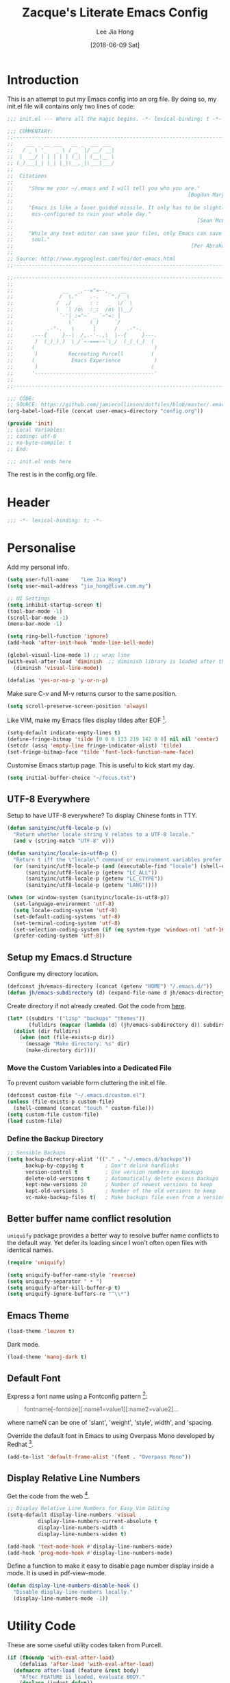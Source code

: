 #+TITLE:  Zacque's Literate Emacs Config
#+AUTHOR: Lee Jia Hong
#+EMAIL:  jia_hong@live.com.my
#+DATE:   [2018-06-09 Sat]
#+TAGS:   literate emacs config dotfile

* Introduction

This is an attempt to put my Emacs config into an org file. By doing so, my init.el file will contains only two lines of code:

#+BEGIN_SRC emacs-lisp :tangle ~/.emacs.d/init.el :results none
;;; init.el --- Where all the magic begins. -*- lexical-binding: t -*-

;;; COMMENTARY:
;;----------------------------------------------------------------------------
;;    ___ _ __ ___   __ _  ___ ___
;;   / _ \ '_ ` _ \ / _` |/ __/ __|
;;  |  __/ | | | | | (_| | (__\__ \
;; (_)___|_| |_| |_|\__,_|\___|___/
;;
;;  Citations
;;
;;     "Show me your ~/.emacs and I will tell you who you are."
;;                                                         [Bogdan Maryniuk]
;;
;;     "Emacs is like a laser guided missile. It only has to be slightly
;;      mis-configured to ruin your whole day."
;;                                                            [Sean McGrath]
;;
;;     "While any text editor can save your files, only Emacs can save your
;;      soul."
;;                                                          [Per Abrahamsen]
;;
;; Source: http://www.mygooglest.com/fni/dot-emacs.html
;;----------------------------------------------------------------------------

;;----------------------------------------------------------------------------
;;
;;                __   _,--="=--,_   __
;;               /  \."    .-.    "./  \
;;              /  ,/  _   : :   _  \/` \
;;              \  `| /o\  :_:  /o\ |\__/
;;               `-'| :="~` _ `~"=: |
;;                  \`     (_)     `/
;;           .-"-.   \      |      /   .-"-.
;;      .---{     }--|  /,.-'-.,\  |--{     }---.
;;       )  (_)_)_)  \_/`~-===-~`\_/  (_(_(_)  (
;;      (                                       )
;;       )          Recreating Purcell         (
;;      (            Emacs Experience           )
;;       )                                     (
;;      '---------------------------------------'
;;
;;----------------------------------------------------------------------------

;;; CODE:
;; SOURCE: https://github.com/jamiecollinson/dotfiles/blob/master/.emacs
(org-babel-load-file (concat user-emacs-directory "config.org"))

(provide 'init)
;; Local Variables:
;; coding: utf-8
;; no-byte-compile: t
;; End:

;;; init.el ends here
#+END_SRC

The rest is in the config.org file.

* Header

#+BEGIN_SRC emacs-lisp
;;; -*- lexical-binding: t; -*-
#+END_SRC

* Personalise

Add my personal info.

#+BEGIN_SRC emacs-lisp
(setq user-full-name    "Lee Jia Hong")
(setq user-mail-address "jia_hong@live.com.my")
#+END_SRC

#+BEGIN_SRC emacs-lisp
;; UI Settings
(setq inhibit-startup-screen t)
(tool-bar-mode -1)
(scroll-bar-mode -1)
(menu-bar-mode -1)
#+END_SRC

#+BEGIN_SRC emacs-lisp
(setq ring-bell-function 'ignore)
(add-hook 'after-init-hook 'mode-line-bell-mode)
#+END_SRC

#+BEGIN_SRC emacs-lisp
(global-visual-line-mode 1) ;; wrap line
(with-eval-after-load 'diminish  ;; diminish library is loaded after this line
  (diminish 'visual-line-mode))
#+END_SRC

#+BEGIN_SRC emacs-lisp
(defalias 'yes-or-no-p 'y-or-n-p)
#+END_SRC

Make sure C-v and M-v returns cursor to the same position.

#+BEGIN_SRC emacs-lisp
(setq scroll-preserve-screen-position 'always)
#+END_SRC

Like VIM, make my Emacs files display tildes after EOF [fn:5].

#+BEGIN_SRC emacs-lisp
(setq-default indicate-empty-lines t)
(define-fringe-bitmap 'tilde [0 0 0 113 219 142 0 0] nil nil 'center)
(setcdr (assq 'empty-line fringe-indicator-alist) 'tilde)
(set-fringe-bitmap-face 'tilde 'font-lock-function-name-face)
#+END_SRC

Customise Emacs startup page. This is useful to kick start my day.

#+BEGIN_SRC emacs-lisp
(setq initial-buffer-choice "~/focus.txt")
#+END_SRC

** UTF-8 Everywhere

Setup to have UTF-8 everywhere? To display Chinese fonts in TTY.

#+BEGIN_SRC emacs-lisp
(defun sanityinc/utf8-locale-p (v)
  "Return whether locale string V relates to a UTF-8 locale."
  (and v (string-match "UTF-8" v)))

(defun sanityinc/locale-is-utf8-p ()
  "Return t iff the \"locale\" command or environment variables prefer UTF-8."
  (or (sanityinc/utf8-locale-p (and (executable-find "locale") (shell-command-to-string "locale")))
      (sanityinc/utf8-locale-p (getenv "LC_ALL"))
      (sanityinc/utf8-locale-p (getenv "LC_CTYPE"))
      (sanityinc/utf8-locale-p (getenv "LANG"))))

(when (or window-system (sanityinc/locale-is-utf8-p))
  (set-language-environment 'utf-8)
  (setq locale-coding-system 'utf-8)
  (set-default-coding-systems 'utf-8)
  (set-terminal-coding-system 'utf-8)
  (set-selection-coding-system (if (eq system-type 'windows-nt) 'utf-16-le 'utf-8))
  (prefer-coding-system 'utf-8))
#+END_SRC

** Setup my Emacs.d Structure
  
Configure my directory location.

#+BEGIN_SRC emacs-lisp
(defconst jh/emacs-directory (concat (getenv "HOME") "/.emacs.d/"))
(defun jh/emacs-subdirectory (d) (expand-file-name d jh/emacs-directory))
#+END_SRC

Create directory if not already created. Got the code from [[https://github.com/howardabrams/dot-files/blob/master/emacs.org#directory-structure][here]].

#+BEGIN_SRC emacs-lisp
(let* ((subdirs '("lisp" "backups" "themes"))
       (fulldirs (mapcar (lambda (d) (jh/emacs-subdirectory d)) subdirs)))
  (dolist (dir fulldirs)
    (when (not (file-exists-p dir))
      (message "Make directory: %s" dir)
      (make-directory dir))))
#+END_SRC

*** Move the Custom Variables into a Dedicated File

To prevent custom variable form cluttering the init.el file.
#+BEGIN_SRC emacs-lisp
(defconst custom-file "~/.emacs.d/custom.el")
(unless (file-exists-p custom-file)
  (shell-command (concat "touch " custom-file)))
(setq custom-file custom-file)
(load custom-file)
#+END_SRC

*** Define the Backup Directory
  
#+BEGIN_SRC emacs-lisp
;; Sensible Backups
(setq backup-directory-alist '(("." . "~/.emacs.d/backups"))
      backup-by-copying t       ; Don't delink hardlinks
      version-control t         ; Use version numbers on backups
      delete-old-versions t     ; Automatically delete excess backups
      kept-new-versions 20      ; Number of newest versions to keep
      kept-old-versions 5       ; Number of the old versions to keep
      vc-make-backup-files t)   ; Make backups file even from a version controlled dir
#+END_SRC

** Better buffer name conflict resolution

=uniquify= package provides a better way to resolve buffer name conflicts to the default way. Yet defer its loading since I won't often open files with identical names.

#+BEGIN_SRC emacs-lisp
(require 'uniquify)
#+END_SRC

#+BEGIN_SRC emacs-lisp
(setq uniquify-buffer-name-style 'reverse)
(setq uniquify-separator " • ")
(setq uniquify-after-kill-buffer-p t)
(setq uniquify-ignore-buffers-re "^\\*")
#+END_SRC

** Emacs Theme

#+BEGIN_SRC emacs-lisp :tangle no
(load-theme 'leuven t)
#+END_SRC

Dark mode.
#+BEGIN_SRC emacs-lisp
(load-theme 'manoj-dark t)
#+END_SRC

** Default Font

Express a font name using a Fontconfig pattern [fn:27]:
#+BEGIN_QUOTE
fontname[-fontsize][:name1=value1][:name2=value2]...
#+END_QUOTE
where nameN can be one of 'slant', 'weight', 'style', width', and 'spacing.

Override the default font in Emacs to using Overpass Mono developed by Redhat [fn:26].
#+BEGIN_SRC emacs-lisp
(add-to-list 'default-frame-alist '(font . "Overpass Mono"))
#+END_SRC

** Display Relative Line Numbers

Get the code from the web [fn:1].
#+BEGIN_SRC emacs-lisp
;; Display Relative Line Numbers for Easy Vim Editing
(setq-default display-line-numbers 'visual
	      display-line-numbers-current-absolute t
	      display-line-numbers-width 4
	      display-line-numbers-widen t)
#+END_SRC

#+BEGIN_SRC emacs-lisp :tangle no
(add-hook 'text-mode-hook #'display-line-numbers-mode)
(add-hook 'prog-mode-hook #'display-line-numbers-mode)
#+END_SRC

Define a function to make it easy to disable page number display inside a mode. It is used in pdf-view-mode.
#+BEGIN_SRC emacs-lisp
(defun display-line-numbers-disable-hook ()
  "Disable display-line-numbers locally."
  (display-line-numbers-mode -1))
#+END_SRC

* Utility Code

These are some useful utility codes taken from Purcell.

#+BEGIN_SRC emacs-lisp
(if (fboundp 'with-eval-after-load)
    (defalias 'after-load 'with-eval-after-load)
  (defmacro after-load (feature &rest body)
    "After FEATURE is loaded, evaluate BODY."
    (declare (indent defun))
    `(eval-after-load ,feature
       '(progn ,@body))))
#+END_SRC

Emacs GC optimisation, according to [fn:23].

#+BEGIN_SRC emacs-lisp
(setq gc-cons-threshold 20000000)
#+END_SRC

* Manage Packages and Sources
** Add Package Source

Add melpa as a package source.

#+BEGIN_SRC emacs-lisp
(require 'package)
(package-initialize)

(add-to-list 'package-archives '("melpa" . "http://melpa.org/packages/") t)
#+END_SRC

Add third-party library from the ./lisp directory. This is especially useful if I clone the library from Github and work on it. Since all .el files reside in one level deep in lisp directory, I will need to add all the subdirectory to the load path.

#+BEGIN_SRC emacs-lisp
;; A helper function
;; Source: https://stackoverflow.com/a/17165074
(defun my-directory-files (directory &optional full match nosort)
  "Like `directory-files', but excluding \".\" and \"..\"."
  (let* ((files (cons nil (directory-files directory full match nosort)))
         (parent files)
         (current (cdr files))
         (exclude (list "." ".."))
         (file nil))
    (while (and current exclude)
      (setq file (car current))
      (if (not (member file exclude))
          (setq parent current)
        (setcdr parent (cdr current))
        (setq exclude (delete file exclude)))
      (setq current (cdr current)))
    (cdr files)))
#+END_SRC

With the helper function, =(my-directory-files ~/.emacs.d/lisp)= should return a result containing all the directory in lisp as a list. With this, I will only need to loop through the list and add each subdirectory path to the =load-path=.

#+BEGIN_SRC emacs-lisp
(dolist (subdir (my-directory-files "~/.emacs.d/lisp"))
  (add-to-list 'load-path (expand-file-name (concat "lisp/" subdir) user-emacs-directory)))
#+END_SRC

** ELPA Public Key

#+BEGIN_SRC emacs-lisp
;; Set GPG Directory for ELPA Public Key
(setq package-gnupghome-dir "~/.gnupg")
#+END_SRC

** Require-package
  
#+BEGIN_SRC emacs-lisp
(defun require-package (package &optional min-version no-refresh)
  "Install given PACKAGE, optionally requiring MIN-VERSION.
If NO-REFRESH is non-nil, the available package lists will not be
re-downloaded in order to locate PACKAGE."
  (or (package-installed-p package min-version)
      (let* ((known (cdr (assoc package package-archive-contents)))
             (versions (mapcar #'package-desc-version known)))
        (if (cl-find-if (lambda (v) (version-list-<= min-version v)) versions)
            (package-install package)
          (if no-refresh
              (error "No version of %s >= %S is available" package min-version)
            (package-refresh-contents)
            (require-package package min-version t))))))
#+END_SRC

** External Program Dependencies

As my Emacs is tightly integrated with my OS (Arch Linux/Ubuntu), there are libraries that will not work if the executable is not found.

Check if an executable is installed.
#+BEGIN_SRC emacs-lisp
(defun check-executable-is-installed (exe &optional msg)
  "Check if an executable is installed."
  (unless (executable-find exe)
    (message (concat "'" exe "' not found. " msg))))
#+END_SRC

[TODO] If the executable is not installed, install them at Emacs boot up.
#+BEGIN_SRC emacs-lisp :tangle no

#+END_SRC

* Utility Third Library

Display some windows into "full-screen" mode.
#+BEGIN_SRC emacs-lisp
(require-package 'fullframe)
#+END_SRC

Display ugly ^L page breaks as tidy horizontal lines.
#+BEGIN_SRC emacs-lisp
(require-package 'page-break-lines)
(global-page-break-lines-mode)

(with-eval-after-load 'diminish ;; diminish library is loaded after this line
  (diminish 'page-break-lines-mode))
#+END_SRC

Provides a command which searches for unicode characters by name, and displays a list of matching characters with their names in a buffer.
#+BEGIN_SRC emacs-lisp
(require-package 'list-unicode-display)
#+END_SRC

#+BEGIN_SRC emacs-lisp
(require-package 'wgrep)
#+END_SRC

A useful tool to hide/redefine mode indicator at the mode line.
#+BEGIN_SRC emacs-lisp
(require-package 'diminish)
#+END_SRC

rg[fn:24] is an Emacs interface to =ripgrep=. This package interoperates well with =wgrep=. Similar: =deadgrep=.
#+BEGIN_SRC emacs-lisp
(require-package 'rg)
(with-eval-after-load 'evil
  (evil-set-initial-state 'rg-mode 'emacs))
#+END_SRC

Advanced undo and redo with =undo-tree=.
#+BEGIN_SRC emacs-lisp
(require-package 'undo-tree)
(diminish 'undo-tree-mode)

;; turn on everywhere
(global-undo-tree-mode 1)
#+END_SRC

A handy tool to restart emacs, especially when using EXWM.
#+BEGIN_SRC emacs-lisp
(require-package 'restart-emacs)
#+END_SRC

A useful tool to alert from the mode-line.
#+BEGIN_SRC emacs-lisp
(require-package 'mode-line-bell)
#+END_SRC

* Enable Ivy Mode

#+BEGIN_SRC emacs-lisp
(require-package 'smex) ;; to power ivy

(require-package 'ivy)
(ivy-mode 1)
(diminish 'ivy-mode)
#+END_SRC

#+BEGIN_SRC emacs-lisp
(setq ivy-use-virtual-buffers t)
(setq enable-recursive-minibuffers t)
(setq ivy-virtual-abbreviate 'fullpath)
(setq ivy-count-format "")
#+END_SRC

Remove =counsel-M-x= initial-inputs "^" character [fn:19].
#+BEGIN_SRC emacs-lisp
(setq-default ivy-initial-inputs-alist '((man . "^")
					 (woman . "^")))
#+END_SRC

IDO-style directory navigation [fn:13]. 
#+BEGIN_SRC emacs-lisp
(define-key ivy-minibuffer-map (kbd "RET") #'ivy-alt-done)
(dolist (key '("C-j" "C-RET"))
  (define-key ivy-minibuffer-map (kbd key) #'ivy-immediate-done))
#+END_SRC

Power up Ivy with Counsel mode.
#+BEGIN_SRC emacs-lisp
(require-package 'counsel)
(diminish 'counsel-mode)
#+END_SRC

#+BEGIN_SRC emacs-lisp
(global-set-key (kbd "M-x") 'counsel-M-x) ;; Couple with smex mode!
(global-set-key (kbd "C-x C-f") 'counsel-find-file)
#+END_SRC

Enable ivy to save more virtual buffers. (Since I believe C-x b invokes recentf-file-list)
#+BEGIN_SRC emacs-lisp
(setq recentf-max-menu-items 10000)
(setq recentf-max-saved-items nil)
(setq recentf-exclude '("/tmp/" "/ssh:"))
#+END_SRC

#+BEGIN_SRC emacs-lisp
(defun sanityinc/enable-ivy-flx-matching ()
    "Make `ivy' matching work more like IDO."
    (interactive)
    (require-package 'flx)
    (setq-default ivy-re-builders-alist
                  '((t . ivy--regex-fuzzy))))
#+END_SRC

Use Ivy with Historian-mode [fn:14]. Historian-mode stores the results of completing-read and similar functions persistently to provide better completion candidates for recent or frequent used item.

#+BEGIN_SRC emacs-lisp
(require-package 'historian)
(historian-mode 1)

(require-package 'ivy-historian)
(ivy-historian-mode 1)
#+END_SRC

#+BEGIN_SRC emacs-lisp
(defun open-file-directory-from-path (x)
  "Open the directory given a file path"
  (find-file (file-name-directory x)))

(ivy-set-actions 'ivy-switch-buffer '(("d" open-file-directory-from-path "directory")))
#+END_SRC

* Enable Evil mode

#+BEGIN_SRC emacs-lisp
;; Evil mode
(require-package 'evil)
(evil-mode 1)
#+END_SRC

Override the default 'j' and 'k' key movements.

#+BEGIN_SRC emacs-lisp
(define-key evil-motion-state-map [remap evil-next-line] 'evil-next-visual-line)
(define-key evil-motion-state-map [remap evil-previous-line] 'evil-previous-visual-line)
#+END_SRC 

Together with the global-subword-mode, evil can detect camelcase word such as CamelCase. =dw= should only delete the word 'Camel'.

#+BEGIN_SRC emacs-lisp
(global-subword-mode)
(diminish 'subword-mode)
#+END_SRC

Set some built-in modes to launch in emacs-state.

#+BEGIN_SRC emacs-lisp
;; SET EVIL INITIAL STATE FOR SOME MODES (IN ADDITION TO THE DEFAULT)
(cl-loop for (mode . state) in
         '((image-mode . emacs)
           (eww-mode . emacs)
	   (help-mode . emacs)
	   (Info-mode . emacs)
	   (calendar-mode . emacs))
         do (evil-set-initial-state mode state))
#+END_SRC

Redefine =evil-ex-commands= to close buffers instead of the frame (Emacs windows).

#+BEGIN_SRC emacs-lisp
(evil-define-command jh/evil-save-modified-and-close-buffer (file &optional bang)
  "Saves the current buffer and closes the buffer."
  :repeat nil
  (interactive "<f><!>")
  (when (buffer-modified-p)
    (evil-write nil nil nil file bang))
  (kill-buffer))

(evil-define-command jh/evil-save-and-close-buffer (file &optional bang)
  "Saves the current buffer and closes the window."
  :repeat nil
  (interactive "<f><!>")
  (evil-write nil nil nil file bang)
  (kill-buffer))
#+END_SRC

#+BEGIN_SRC emacs-lisp
;; ZZ from normal mode kill the buffer rather than quitting emacs
(define-key evil-normal-state-map "ZZ" 'jh/evil-save-modified-and-close-buffer)

;; Ex :q should kill the current buffer rather than quitting emacs entirely
(evil-ex-define-cmd "q" 'kill-this-buffer)

;; Type :quit to close emacs
(evil-ex-define-cmd "quit" 'evil-quit)

(evil-ex-define-cmd "wq" 'jh/evil-save-and-close-buffer)
#+END_SRC

Increment numbers/characters at point [fn:10].

#+BEGIN_SRC emacs-lisp
(defun my-change-number-at-point (change)
  (let ((number (number-at-point))
        (point (point)))
    (when number
      (progn
        (forward-word)
        (search-backward (number-to-string number))
        (replace-match (number-to-string (funcall change number)))
        (goto-char point)))))
(defun jh/increment-number-at-point ()
  "Increment number at point like vim's C-a"
  (interactive)
  (my-change-number-at-point '1+))
(defun jh/decrement-number-at-point ()
  "Decrement number at point like vim's C-x"
  (interactive)
  (my-change-number-at-point '1-))
#+END_SRC

#+BEGIN_SRC emacs-lisp :tangle no
(global-set-key (kbd "C-c a") 'jh/increment-number-at-point)
(global-set-key (kbd "C-c x") 'jh/decrement-number-at-point)
#+END_SRC

Use evil-sentence to operate on a text sentence object.

#+BEGIN_SRC emacs-lisp
;; evil-sentence
(require-package 'sentence-navigation)

;;; Using evil-sentence/sentence-navigation
(define-key evil-outer-text-objects-map "s" 'sentence-nav-evil-a-sentence)
(define-key evil-inner-text-objects-map "s" 'sentence-nav-evil-inner-sentence)
#+END_SRC

Use evil-matchit to jump between HTML tags using '%'.

#+BEGIN_SRC emacs-lisp
(require-package 'evil-matchit)
#+END_SRC

#+BEGIN_SRC emacs-lisp
(global-evil-matchit-mode t)
#+END_SRC

Use evil-surround to deal with surrounding quotes or tags.

#+BEGIN_SRC emacs-lisp
(require-package 'evil-surround)
#+END_SRC

#+BEGIN_SRC emacs-lisp
(global-evil-surround-mode t)
#+END_SRC

** Archived

=evil-escape= is useful to define a customised key sequence to escape from insert state and everything else in Emacs, such as using =fd= to go into normal state.

* Flycheck Mode

Flycheck was once a superior alternative to Flymake. Since Emacs version 26.1, it introduces a new re-written Flymake. So the difference is now not so big. Feel free to check out the discussion here [fn:20].
#+BEGIN_SRC emacs-lisp
(require-package 'flycheck)
(global-flycheck-mode)
#+END_SRC

* Company Mode
  
Company-mode is a modular in-buffer completion framework for Emacs[fn:29]. Company stands for "complete anything". 
#+BEGIN_SRC emacs-lisp
(require-package 'company)
(diminish 'company-mode " Ⓒ")
#+END_SRC

#+BEGIN_SRC emacs-lisp
;; Company Mode
(add-hook 'after-init-hook 'global-company-mode)
(with-eval-after-load 'company
		 (define-key company-active-map (kbd "M-n") nil)
		 (define-key company-active-map (kbd "M-p") nil)
		 (define-key company-active-map (kbd "C-n") #'company-select-next)
		 (define-key company-active-map (kbd "C-p") #'company-select-previous))
#+END_SRC

* Org-Mode

#+BEGIN_SRC emacs-lisp
(defface org-block-begin-line
  '((t (:underline "#A7A6AA" :foreground "#008ED1" :background "#EAEAFF")))
  "Face used for the line delimiting the begin of source blocks.")

(defface org-block-background
  '((t (:background "#FFFFEA")))
  "Face used for the source block background.")

(defface org-block-end-line
  '((t (:overline "#A7A6AA" :foreground "#008ED1" :background "#EAEAFF")))
  "Face used for the line delimiting the end of source blocks.")
#+END_SRC

#+BEGIN_SRC emacs-lisp
(require 'org)
#+END_SRC

To fontify the whole heading lines of an org-src-block.
#+BEGIN_SRC emacs-lisp
(setq org-fontify-whole-heading-line t)
#+END_SRC

Open txt file in org-mode.
#+BEGIN_SRC emacs-lisp
;; Associate txt file with org-mode
(add-to-list 'auto-mode-alist '("\\.txt\\'" . org-mode))
#+END_SRC

Open an org file with hard indentation by default.
#+BEGIN_SRC emacs-lisp
(setq org-startup-indented t)
#+END_SRC

=(diminish 'org-indent-mode)= does not work directly. The call to it must occur after org-indent.el has ben loaded [fn:25].
#+BEGIN_SRC emacs-lisp
(eval-after-load 'org-indent '(diminish 'org-indent-mode))
#+END_SRC

Prevent deleting hidden texts. https://emacs.stackexchange.com/a/2091
#+BEGIN_SRC emacs-lisp
(setq org-catch-invisible-edits 'smart-and-error)
#+END_SRC

Use =org-cliplink= to fetch a page title and format it into an org-link.
#+BEGIN_SRC emacs-lisp
(require-package 'org-cliplink)
#+END_SRC

#+BEGIN_SRC emacs-lisp
(global-set-key (kbd "C-c l") 'org-store-link)
#+END_SRC

Override Org-mode subscript and superscripts default behaviours for display. Mixing LaTeX with plain text.
#+BEGIN_SRC emacs-lisp
(setq org-use-sub-superscripts "{}")
#+END_SRC

** Personalisation

Beautifying org-mode.

=org-bullets= replaces org default '*' with UTF-8 bullets, which is customisable.
#+BEGIN_SRC emacs-lisp
(require-package 'org-bullets)
(add-hook 'org-mode-hook 'org-bullets-mode)
#+END_SRC

** Evil for Org-mode

Customising Evil mode for Org-mode. I'm overriding "z-a" to org-cycle because in some cases, especially where the cursor is at a list, z-a will collaspe the entire subtree instead of the list. This behaviour is unexpected.
#+NAME: evil-org-mode
#+BEGIN_SRC emacs-lisp
(defun evil-org-mode()
  "Integrating Evil into Org-mode."
  (evil-define-key 'normal org-mode-map
    "gp" 'outline-up-heading ;; or maybe "gu"?
    "gh" 'outline-previous-visible-heading
    "gj" 'org-forward-heading-same-level
    "gk" 'org-backward-heading-same-level
    "gl" 'outline-next-visible-heading
    ;; "gn" evil-next-match
    "za" 'org-cycle))
#+END_SRC

#+BEGIN_SRC emacs-lisp
(add-hook 'org-mode-hook 'evil-org-mode)
#+END_SRC

References:
1. https://github.com/edwtjo/evil-org-mode/blob/master/evil-org.el
   The author defines an evil-org minor-mode. Bu it gives me an idea of simply defining a function and hook it to org-mode.
2. https://github.com/KNX32542/syndicate
   I didn't use this. But it might give a good customisation idea.
3. https://github.com/GuiltyDolphin/org-evil
   Or this. I didn't use this as well.

* Org Export

Override Org-mode subscript and superscripts default behaviours during export.
#+BEGIN_SRC emacs-lisp
(setq org-export-with-sub-superscripts "{}")
#+END_SRC

* Org GTD

** Org Agenda

#+BEGIN_SRC emacs-lisp
(global-set-key (kbd "C-c a") 'org-agenda)
#+END_SRC

Load all the .txt files into org-agenda.
#+BEGIN_SRC emacs-lisp
(setq org-agenda-file-regexp "\\`[^.].*\\(\\.org\\|\\.txt\\)\\'")
#+END_SRC

#+BEGIN_SRC emacs-lisp
(setq org-agenda-files '("~/Dropbox/DropSyncFiles/"))
#+END_SRC

** Org TODO

Bernt Hansen[fn:30] has a good article on GTD.
#+BEGIN_SRC emacs-lisp
(setq org-todo-keywords
      (quote ((sequence "TODO(t)" "NOW(n)" "|" "DONE(d)")
	      (sequence "WAITING(w@/!)" "HOLD(h@/!)" "|" "CANCELLED(c@/!)"))))

(setq org-todo-keyword-faces
      (quote (("TODO" :foreground "red" :weight bold)
	      ("NOW" :foreground "blue" :weight bold)
	      ("DONE" :foreground "forest green" :weight bold)
	      ("WAITING" :foreground "orange" :weight bold)
	      ("HOLD" :foreground "magenta" :weight bold)
	      ("CANCELLED" :foreground "forest green" :weight bold))))
#+END_SRC

** Org Time Clocking

Besides Bernt Hansen, Lee Hinman[fn:31] has good config on org-clocking. 
#+BEGIN_SRC emacs-lisp
;; Show lots of clocking history.
(setq org-clock-history-length 23) 

;; Removes clocked tasks with 0:00 duration. I want to clock only deep works.
(setq org-clock-out-remove-zero-time-clocks t) 

;; Set task to a special todo state while clocking it
(setq org-clock-in-switch-to-state "NOW")

;; Insert clocking info into the drawer
(setq org-clock-into-drawer t)

;; Stop clocking when the task is marked DONE
(setq org-clock-out-when-done t)

;; Use UTF8 characters for clocktable
(setq org-pretty-entities t)
#+END_SRC

Open prompt to resolve clock if I idle more than 120 minutes.
#+BEGIN_SRC emacs-lisp
(setq org-clock-idea-time 120) ;; minutes
#+END_SRC

** Org-Gcal

Org sync with Google Calendar. 
#+BEGIN_SRC emacs-lisp
(require-package 'org-gcal) ;; https://github.com/kidd/org-gcal.el 
#+END_SRC

#+BEGIN_SRC emacs-lisp
(require 'org-gcal)
(setq org-gcal-client-id "1029746895727-po1kdfai34alnqhto6jg0f6j6dnkgo5a.apps.googleusercontent.com"
      org-gcal-client-secret "ihzo8_KchOof7O6I_lkQWy4z")
#+END_SRC

#+BEGIN_SRC emacs-lisp
(setq org-gcal-file-alist '(("lee.jia.hong.95@gmail.com" . "~/Dropbox/DropSyncFiles/gcal.txt")))
#+END_SRC

* Org Capture, Refile, Archive

** Org Capture

Set the default destination for notes captured.
#+BEGIN_SRC emacs-lisp
(setq org-default-notes-file "~/Dropbox/DropSyncFiles/orgcapture.txt")
#+END_SRC

#+BEGIN_SRC emacs-lisp
(global-set-key (kbd "C-c c") 'org-capture)
#+END_SRC

Define org-capture-templates.
#+BEGIN_SRC emacs-lisp
(setq org-capture-templates
      '(("t" "Org-capture for GTD")
	("to" "Todo" entry (file+headline "" "Tasks")
         "* TODO %?\n %t\n %i\n\n  " :prepend t)
	("tt" "Task" entry (file+headline "" "Tasks")
	 "* NOW %?\n %t\n %i\n\n " :prepend t :clock-in t :clock-keep t)
        ("j" "Journal" entry (file "~/Dropbox/DropSyncFiles/journal.txt")
         "* %u %?\n %i\n\n")))
#+END_SRC

A handy function for convenience.
#+BEGIN_SRC emacs-lisp
(defun jh/find-org-capture()
  "Edit org-capture file"
  (interactive)
  (find-file "~/Dropbox/DropSyncFiles/orgcapture.txt"))
#+END_SRC

References:
1. https://orgmode.org/manual/Capture-templates.html
   Official docs. Taking it as a starting point.
2. https://www.reddit.com/r/emacs/comments/7zqc7b/share_your_org_capture_templates/duq0nnr

** Org Refile

#+BEGIN_SRC emacs-lisp
(defun jh/opened-buffer-files ()
  "Return the list of files currently opened in emacs"
 ) 
#+END_SRC
#+BEGIN_SRC emacs-lisp
(setq org-refile-targets
      '((nil :maxlevel . 3)
	(org-agenda-files :maxlevel . 3)))
#+END_SRC

#+BEGIN_SRC emacs-lisp
(setq org-refile-use-outline-path t)
#+END_SRC

This is added because during refiling, my Ivy had an issue displaying all the options. All the options show as the same.
#+BEGIN_SRC emacs-lisp
;; Discussion: https://github.com/abo-abo/swiper/issues/1254
;; Solution: https://github.com/abo-abo/swiper/issues/444#issuecomment-286693939
(setq org-outline-path-complete-in-steps nil)
#+END_SRC

#+BEGIN_SRC emacs-lisp
(setq org-refile-allow-creating-parent-nodes 'confirm)
#+END_SRC

References:
1. https://blog.aaronbieber.com/2017/03/19/organizing-notes-with-refile.html

* Org Export

There is a need to format and share.

To export an Org-file into HTML file, install package =htmlize= to export Org file into HTML files. Then, export using an external CSS file instead of the original =inline-css= option.
#+BEGIN_SRC emacs-lisp
(require-package 'htmlize)
(setq org-html-htmlize-output-type 'css)
#+END_SRC

* Emacs Research
** Ivy-bibtex

A bibliography manager based on Ivy.

#+BEGIN_SRC emacs-lisp
(require-package 'ivy-bibtex)
#+END_SRC

#+BEGIN_SRC emacs-lisp
(defun get-all-bib-files ()
  "Get all my bib files under the directory recursively"
  (directory-files-recursively "/home/zacque/Documents/Artificial_Intelligence/academic_papers" "bib"))
#+END_SRC

#+BEGIN_SRC emacs-lisp
(setq bibtex-completion-bibliography '("~/Documents/bibliography/references.bib" "~/Documents/Artificial_Intelligence/references.bib"))

(setq bibtex-completion-bibliography (append bibtex-completion-bibliography (get-all-bib-files)))
#+END_SRC

#+BEGIN_SRC emacs-lisp
(defun get-all-subdirs ()
  "Get all subdirectories under the directory"
  (split-string (shell-command-to-string "find ~/Documents/Artificial_Intelligence/academic_papers/ -type d") "\n" t))
#+END_SRC

#+BEGIN_SRC emacs-lisp
(setq bibtex-completion-library-path '("~/Documents/bibliography/pdfs/" "/home/zacque/Documents/Artificial_Intelligence/computer_vision/"))
(setq bibtex-completion-library-path (append bibtex-completion-library-path (get-all-subdirs)))
#+END_SRC

#+BEGIN_SRC emacs-lisp
(setq bibtex-completion-notes-path "/home/zacque/Documents/Artificial_Intelligence/academic_papers/notes.org")
#+END_SRC

References:
1. https://github.com/tmalsburg/helm-bibtex/tree/e1391a4be629b506f06d678bcdfd17d290904482

** Org-ref

=org-ref= is an Emacs library/org-mode modules for citations, cross-references, bibliographies and other useful bibtext tools.

#+BEGIN_SRC emacs-lisp
(setq org-ref-completion-library 'org-ref-ivy-cite)
#+END_SRC

#+BEGIN_SRC emacs-lisp
(setq reftex-default-bibliography '("~/Documents/bibliography/references.bib"
				    "~/Documents/Artificial_Intelligence/references.bib"))
#+END_SRC

Not quite sure the differences between these and the =reftex-default-bibliography= variable.
#+BEGIN_SRC emacs-lisp
(setq org-ref-bibliography-notes "~/Documents/bibliography/notes.txt"
      org-ref-default-bibliography reftex-default-bibliography
      org-ref-pdf-directory "~/Documents/bibliography/pdfs/")
#+END_SRC

#+BEGIN_SRC emacs-lisp
(require-package 'org-ref)
#+END_SRC

* Enable YAML Mode

This is useful to edit =docker-compose.yml= file.
#+BEGIN_SRC emacs-lisp
;; YAML Mode
(require-package 'yaml-mode)
(add-to-list 'auto-mode-alist '("\\.yml\\'" . yaml-mode))

(add-hook 'yaml-mode-hook
	  '(lambda ()
	     (define-key yaml-mode-map "\C-m" 'newline-and-indent)))
#+END_SRC

* SQL Database

Emacs has a built-in SQL suite that includes SQL highlighting and SQL consoles for all major players: SQL mode and a function =sql-ms= that can connect to a database.

It depends on the =osql= and =isql= program. This can be installed on Ubuntu.
#+BEGIN_SRC sh :dir /sudo::
sudo apt install freetds-bin unixodbc
#+END_SRC

* Buffer Windows

Quick switching between buffer windows.
#+BEGIN_SRC emacs-lisp
(require-package 'ace-window)
(global-set-key [remap other-window] 'ace-window)
#+END_SRC

Open list-packages in fullframe.
#+BEGIN_SRC emacs-lisp
(fullframe list-packages quit-window)
#+END_SRC

** Use ibuffer to manage buffer

ibuffer is an in-built package.
#+BEGIN_SRC emacs-lisp
(global-set-key (kbd "C-x C-b") 'ibuffer)
#+END_SRC

#+BEGIN_SRC emacs-lisp
(fullframe ibuffer quit-window)
#+END_SRC

* Enable Yasnippet Templating

=Yasnippet= is a templating tool to save boilerplate typing, such as a file header. It is very powerful and the template can even be defined dynamically.
#+BEGIN_SRC emacs-lisp
(require-package 'yasnippet)
(diminish 'yas-minor-mode  " Ⓨ")
#+END_SRC

#+BEGIN_SRC emacs-lisp
(after-load 'yasnippet
  (yas-reload-all))

(dolist (hook '(text-mode-hook prog-mode-hook))
  (add-hook hook 'yas-minor-mode))
#+END_SRC

* Org Literate Programming

List the supported language for org-babel.
#+BEGIN_SRC emacs-lisp
(org-babel-do-load-languages
 'org-babel-load-languages
 '((R . t)
   (ditaa . t)
   (dot . t)
   (emacs-lisp . t)
   (gnuplot . t)
   (haskell . nil)
   (latex . t)
   (ledger . t)
   (ocaml . nil)
   (octave . t)
   (plantuml . t)
   (python . t)
   (ruby . t)
   (screen . nil)
   (shell . t)
   (sql . nil)
   (sqlite . t)
   (scheme . t)
   (C . t)))
#+END_SRC

#+BEGIN_SRC emacs-lisp
(setq org-confirm-babel-evaluate nil)
(setq org-src-fontify-natively t)
(setq org-src-tab-acts-natively t)
#+END_SRC

Disabling default source code block indentation by 2 spaces (relative to the #+BEGIN_SRC and #+END_SRC lines) makes direct editing much easier [fn:11].
#+BEGIN_SRC emacs-lisp
(setq org-edit-src-content-indentation 0)
#+END_SRC

Edit org-src-code on the other window, instead of force organising all the frame into two side-by-side window.
#+BEGIN_SRC emacs-lisp
(setq org-src-window-setup 'other-window)
#+END_SRC

Use org template system to generate source blocks.
#+BEGIN_SRC emacs-lisp
(add-to-list 'org-structure-template-alist '("es" "#+BEGIN_SRC emacs-lisp?\n#+END_SRC"))
(add-to-list 'org-structure-template-alist '("py" "#+BEGIN_SRC python\n?\n#+END_SRC"))
(add-to-list 'org-structure-template-alist '("ss" "#+BEGIN_SRC shell\n?\n#+END_SRC"))
#+END_SRC

Instead of replace the file content on every tangle, use this to append code to the file.
#+BEGIN_SRC emacs-lisp :tangle no
;; SOURCE: https://emacs.stackexchange.com/a/38898
(defun org-babel-tangle-append ()
  "Append source code block at point to its tangle file.
   The command works like `org-babel-tangle' with prefix arg
   but `delete-file' is ignored."
  (interactive)
  (cl-letf (((symbol-function 'delete-file) #'ignore))
    (org-babel-tangle '(4))))
(add-hook 'org-mode-hook #'org-babel-tangle-append)
#+END_SRC

* Parentheses Fun

To deal with parens, quotes, and more, check out =smartparens= or =electric-pair-mode=. To highlight parentheses according to their depth, check out =rainbow-delimiters=.

#+BEGIN_SRC emacs-lisp
(setq show-paren-delay 0)
#+END_SRC

Activate this mode (globally?) to highlight matching parenthsis.
#+BEGIN_SRC emacs-lisp
(show-paren-mode t)
#+END_SRC

** Enable Geiser Mode
  
The official website is here [fn:7]. 
#+BEGIN_SRC emacs-lisp
(require-package 'geiser)
#+END_SRC
  
Set guile as the default choice. No need to ask for confirmation everytime.
#+BEGIN_SRC emacs-lisp
(setq geiser-active-implementations '(guile))
#+END_SRC

Configure org-tangle to export scheme file to end with .scm. By default, it ends with .scheme extension.
#+BEGIN_SRC emacs-lisp
(add-to-list 'org-babel-tangle-lang-exts '("scheme" . "scm"))
#+END_SRC

* Enable Web-Mode

#+BEGIN_SRC emacs-lisp
(require-package 'web-mode)
#+END_SRC

#+BEGIN_SRC emacs-lisp
(add-to-list 'auto-mode-alist '("\\.html?\\'" . web-mode))
#+END_SRC

#+BEGIN_SRC emacs-lisp
(setq web-mode-enable-current-element-highlight t)
#+END_SRC

This web-mode uses =evil-matchit= package to jump between closing and opening HTML tags.

* Enable PHP-Mode

#+BEGIN_SRC emacs-lisp
(require-package 'php-mode)
#+END_SRC

* Enable Python-Mode

On Ubuntu, use Python3 by default.
#+BEGIN_SRC emacs-lisp
(setq python-shell-interpreter "python3")
#+END_SRC

In Ubuntu, set org-babel to run =python3= by default.
#+BEGIN_SRC emacs-lisp
(setq org-babel-python-command "python3")
#+END_SRC

** Pip-mode

It supports =*.pip= and =requirements*.txt= files. It provides syntax highlighting, togglable comments, and auto-completion of package names from PyPI.

#+BEGIN_SRC emacs-lisp
(require-package 'pip-requirements)
#+END_SRC

References:
1. https://github.com/Wilfred/pip-requirements.el

** Elpy

Elpy turns Emacs into a Python IDE. Getting ideas from these sources [fn:9].
#+BEGIN_SRC emacs-lisp
(require-package 'elpy) ;; Python IDE features
#+END_SRC

It relies on =Jedi= for backend introspection and analysis of Python sources. Jedi is known to have problems coping with badly-formatted Python.
#+BEGIN_SRC shell :dir /sudo::
pip install jedi flake8
#+END_SRC

#+BEGIN_SRC emacs-lisp
(setq elpy-rpc-python-command "python3")
#+END_SRC

#+BEGIN_SRC emacs-lisp
(elpy-enable)
#+END_SRC

These are packages that work well with Elpy:
1. flycheck (as the Flymake alternative)
   #+BEGIN_SRC emacs-lisp
   (when (require 'flycheck nil t)
     (setq elpy-modules (delq 'elpy-module-flymake elpy-modules))
     (add-hook 'elpy-mode-hook 'flycheck-mode))
   #+END_SRC

2. py-autopep8
   #+BEGIN_SRC emacs-lisp
   (require-package 'py-autopep8)
   (add-hook 'elpy-mode-hook 'py-autopep8-enable-on-save)
   #+END_SRC

3. ein (Ipython/Jupyter integration)
   #+BEGIN_SRC emacs-lisp :tangle no
   (elpy-use-ipython)
   #+END_SRC

Error: elpy-use-ipython is deprecated; see https://elpy.readthedocs.io/en/latest/ide.html#interpreter-setup

** Jupyter

To use Emacs with Jupyter, check out =emacs-jupyter=, =ob-ipython=, and =ein=.

* Enable Rust-Mode

#+BEGIN_SRC emacs-lisp
(require-package 'rust-mode)
#+END_SRC

Automatic runs =rust-format-buffer= during saves. By default, it is bound to =C-c C-f=.
#+BEGIN_SRC emacs-lisp
(setq rust-format-on-save t)
#+END_SRC

#+BEGIN_SRC emacs-lisp
(require-package 'flycheck-rust)
#+END_SRC

#+BEGIN_SRC emacs-lisp
(with-eval-after-load 'rust-mode
  (add-hook 'flycheck-mode-hook #'flycheck-rust-setup))
#+END_SRC

** Ob-Rust

[Pre-requisite] Install =rust=, =cargo=, and =cargo-script=.
#+BEGIN_SRC shell
cargo install cargo-script
#+END_SRC

#+BEGIN_SRC emacs-lisp
(require-package 'ob-rust)
#+END_SRC

* Enable Groovy Mode for Gradle

Gradle is Groovy DSL.

#+BEGIN_SRC emacs-lisp
(require-package 'groovy-mode)
#+END_SRC

** Define a derived gradle-mode
:PROPERTIES:
:header-args: :tangle ./lisp/gradle-mode/gradle-mode.el
:END:

Derive and define gradle-mode from groovy-mode. Note: This code will be tangled to the lisp dir.
#+BEGIN_SRC emacs-lisp
;;; gradle-mode.el --- An emacs major mode for editing gradle files.

;; Copyright (C) 2019  Lee Jia Hong

;; Author: Lee Jia Hong
;; Keywords: languages
;; Version: 0.0.1

;; Licensed under the Apache License, Version 2.0 (the "License");
;; you may not use this file except in compliance with the License.
;; You may obtain a copy of the License at
;;
;;     http://www.apache.org/licenses/LICENSE-2.0
;;
;; Unless required by applicable law or agreed to in writing, software
;; distributed under the License is distributed on an "AS IS" BASIS,
;; WITHOUT WARRANTIES OR CONDITIONS OF ANY KIND, either express or implied.
;; See the License for the specific language governing permissions and
;; limitations under the License.

;;; Commentary:

;; A mode for editing gradle files.
;;

;;; Code:

(defvar gradle-constants '())

(defvar gradle-keywords '())

(defvar gradle-tab-width 4 "Width for a tab for gradle mode")

(defvar gradle-font-lock-defaults '(()))

(add-to-list 'auto-mode-alist '("\.gradle$" . gradle-mode))

(define-derived-mode gradle-mode groovy-mode "Gradle mode"
  "Gradle mode is a major mode for editing gradle file"
  (setq font-lock-defaults groovy-font-lock-keywords)

  (when gradle-tab-width
    (setq tab-width gradle-tab-width))

  (setq comment-start "//")
  (setq comment-end "")
)

(provide 'gradle-mode)
;;; gradle-mode.el ends here
#+END_SRC

** Gradle-mode

#+BEGIN_SRC emacs-lisp
(require 'gradle-mode)
#+END_SRC

* PlantUML

#+BEGIN_SRC emacs-lisp
(require-package 'plantuml-mode)
#+END_SRC

#+SOURCE: Purcell .emacs.d
#+BEGIN_SRC emacs-lisp
(after-load 'ob-plantuml
  (let ((jar-name "plantuml.jar")
        (url "http://jaist.dl.sourceforge.net/project/plantuml/plantuml.jar"))
    (setq org-plantuml-jar-path (expand-file-name jar-name (file-name-directory user-init-file)))
    (unless (file-exists-p org-plantuml-jar-path)
      (url-copy-file url org-plantuml-jar-path))))
#+END_SRC

* Docker -- Containers

Surprisingly, there are Emacs packages that offer a nice integration with Docker to help manage containers. 

=docker= package offers a Magit-like hydra menu to handle images and containers from Emacs. =dockerfile-mode= offers syntax highlighting when editing Dockerfiles. =docker-tramp= allows me to connect via TRAMP to the insides of a container and do whatever I need there.

#+BEGIN_SRC emacs-lisp
(require-package 'docker)
#+END_SRC

#+BEGIN_SRC emacs-lisp
(setq docker-command "/usr/bin/docker")
#+END_SRC

Make =evil= works well with =docker= mode.
#+BEGIN_SRC emacs-lisp
(evil-set-initial-state 'docker-container-mode 'emacs)
(evil-set-initial-state 'docker-network-mode 'emacs)
(evil-set-initial-state 'docker-image-mode 'emacs)
#+END_SRC

Since I didn't add my user to the Docker group, I will need to run every docker command with =sudo=. Setting this flag will make it work. [fn:17]
#+BEGIN_SRC emacs-lisp
(setq docker-run-as-root nil)
#+END_SRC

#+BEGIN_SRC emacs-lisp
(require-package 'dockerfile-mode)
(add-to-list 'auto-mode-alist '("Dockerfile\\'" . dockerfile-mode))
#+END_SRC

#+BEGIN_SRC emacs-lisp
(require-package 'docker-compose-mode)
#+END_SRC

#+BEGIN_SRC emacs-lisp
(fullframe docker-images tablist-quit)
(fullframe docker-machines tablist-quit)
(fullframe docker-volumes tablist-quit)
(fullframe docker-networks tablist-quit)
(fullframe docker-containers tablist-quit)
#+END_SRC

* Magit -- Git Client

#+BEGIN_SRC emacs-lisp
(require-package 'magit)
#+END_SRC

#+BEGIN_SRC emacs-lisp
(fullframe magit-status magit-mode-quit-window)
#+END_SRC

* Eglot -- LSP Client

Eglot is a Language Server Protocol(LSP) server client. It has default integration with flymake and is aiming to be integrated into Emacs.
#+BEGIN_SRC emacs-lisp
(require-package 'eglot)
#+END_SRC

Currently, I have installed Python Language Server [fn:21] and Rust Language Server [fn:22]. Autorun =eglot= when visiting these buffers.
#+BEGIN_SRC emacs-lisp
(add-hook 'python-mode-hook 'eglot-ensure)
(add-hook 'rust-mode-hook 'eglot-ensure)
#+END_SRC

* Writing Experience

** Writing in Chinese Pinyin

Writing in Chinese pinyin [fn:18]. Use =set-input-method= to switch between languages. Use =toggle-input-method= to easily switch back.
#+BEGIN_SRC emacs-lisp
(require-package 'pyim)
(require 'pyim)
#+END_SRC

Pinyin dictionary for =pyim= package.
#+BEGIN_SRC emacs-lisp
(require-package 'pyim-basedict)
(pyim-basedict-enable)
#+END_SRC

* Managing System Services

Managing system services through Emacs.
#+BEGIN_SRC emacs-lisp
(require-package 'daemons)

(evil-set-initial-state 'daemons-mode 'emacs)
(evil-set-initial-state 'daemons-output-mode 'emacs)

(fullframe daemons quit-window)
#+END_SRC

* Enable EXWM

Basic EXWM setup.
#+BEGIN_SRC emacs-lisp
;; EXWM
(require-package 'exwm)
(require 'exwm-config)
(exwm-enable)
#+END_SRC

** Auto-Generate an Appropriate Name to Each EXWM Buffer
   
#+BEGIN_SRC emacs-lisp
;; SOURCE: https://github.com/ch11ng/exwm/issues/365#issuecomment-368338923
(defun exwm-rename-buffer ()
  "Rename buffers to X window titles."
  (interactive)
  (exwm-workspace-rename-buffer
   (concat exwm-class-name ": "
	   (if (<= (length exwm-title) 16) exwm-title
	     (concat (substring exwm-title 0 20) "...")))))
(add-hook 'exwm-update-class-hook 'exwm-rename-buffer)
(add-hook 'exwm-update-title-hook 'exwm-rename-buffer)
#+END_SRC

** Run Command Apps from EXWM

#+BEGIN_SRC emacs-lisp
;; USE EXWM KEY TO RUN COMMANDS
;; SOURCE: https://github.com/vbuaraujo/emacs-configs/blob/master/init-exwm.el
(defun exwm-command-shortcut (key command)
  (exwm-input-set-key key
		      `(lambda ()
			 (interactive)
			 (start-process "exwm-shortcut" nil "sh" "-c" ,command))))
#+END_SRC

[Obsolete] I used to open terminal using the combination <START>-t. Now, I seek to work with eshell.

#+BEGIN_SRC emacs-lisp :tangle no
(exwm-command-shortcut (kbd "s-t") "xfce4-terminal")
#+END_SRC

#+BEGIN_SRC emacs-lisp
(exwm-input-set-key (kbd "s-t") 'eshell)
#+END_SRC

** Run Linux Apps from Emacs

#+BEGIN_SRC emacs-lisp
;; Shortcut Key
(exwm-input-set-key (kbd "s-SPC") 'counsel-linux-app)
#+END_SRC

** Simulate Keys to X11

#+BEGIN_SRC emacs-lisp
;; SOURCE: https://github.com/ch11ng/exwm/wiki/Configuration-Example
(setq exwm-input-simulation-keys
      '(
	;; ;; movement
	;; ([?\C-b] . [left])
	;; ([?\M-b] . [C-left])
	;; ([?\C-f] . [right])
	;; ([?\M-f] . [C-right])
	;; ([?\C-p] . [up])
	;; ([?\C-n] . [down])
	;; ([?\C-a] . [home])
	;; ([?\C-e] . [end])
	;; ([?\M-v] . [prior])
	;; ([?\C-v] . [next])
	;; ([?\C-d] . [delete])
	;; ([?\C-k] . [S-end delete])

	([?\C-c C-c] . [?\C-c])

	;; cut/paste.
	([?\M-w] . [?\C-c])
	([?\C-y] . [?\C-v])))
#+END_SRC

* File and Directory

In this section, I'll configure the regarding files editing, reading, and directory operations.

** Dired Configuration

Set the default dired target to an adjacent dired buffer location.

#+BEGIN_SRC emacs-lisp
(setq-default dired-dwim-target t)
#+END_SRC

Change dired default sorting to directories first, then followed by files in alphabetical order [fn:3].

#+BEGIN_SRC emacs-lisp
;; CHANGE DIRED SORTING TO DIRECTORIES FIRST THEN FOLLOWED BY FILES
(setq dired-listing-switches "-alh --group-directories-first")
#+END_SRC 

#+BEGIN_SRC emacs-lisp
(after-load 'dired
  (define-key dired-mode-map (kbd "C-c C-q") 'wdired-change-to-wdired-mode))
#+END_SRC

#+SOURCE: https://oremacs.com/2015/07/27/counsel-recoll/
#+BEGIN_SRC emacs-lisp :tangle no
(defun ora-terminal ()
  "Switch to terminal. Launch if nonexistent."
  (interactive)
  (if (get-buffer "*ansi-term*")
      (switch-to-buffer "*ansi-term*")
    (ansi-term "/bin/bash"))
    (get-buffer-process "*ansi-term*"))

(defun ora-dired-open-term ()
  "Open an `ansi-term' that corresponds to current directory."
  (interactive)
  (let ((current-dir (dired-current-directory)))
    (term-send-string
     (ora-terminal)
     (if (file-remote-p current-dir)
         (let ((v (tramp-dissect-file-name current-dir t)))
           (format "ssh %s@%s\n"
                   (aref v 1) (aref v 2)))
       (format "cd '%s'\n" current-dir)))
    (setq default-directory current-dir)))

(define-key dired-mode-map (kbd "`") 'ora-dired-open-term)
#+END_SRC


** File Editing

A buffer is not a file. It is an intermediate form to hold contents before writing it to files. Being able to directly work on a file through its buffer is very convenient. I will call it a file-buffer.

*** Delete to Trash

Trash files to recycle bin, unlike shell:rm. Got the idea from Wilfred Hughes .emacs.d.

#+BEGIN_SRC emacs-lisp
(setq delete-by-moving-to-trash t)
#+END_SRC

*** Go To the Next/Previous File

Visit the next/previous files in the same directory directly from the file-buffer. Avoid the need to go through Dired or file searches. Got the code from [[https://emacs.stackexchange.com/a/12164][here]].

#+BEGIN_SRC emacs-lisp
;; GO TO THE NEXT/PREVIOUS FILE (BY NAME). USE PREFIX C-U TO GO BACK.
(defun goto-next-file (&optional backward)
  "Find the next file (by name) in the current directory.
     With prefix arg, find the previous file."
  (interactive "P")
  (when buffer-file-name
    (let* ((file (expand-file-name buffer-file-name))
           (files (cl-remove-if (lambda (file) (cl-first (file-attributes file)))
                                (sort (directory-files (file-name-directory file) t nil t) 'string<)))
           (pos (mod (+ (cl-position file files :test 'equal) (if backward -1 1))
                     (length files))))
      (find-file (nth pos files)))))

(defun goto-previous-file ()
  (interactive)
  (goto-next-file t))
#+END_SRC

*** Sudo Edit This File-Buffer

#+BEGIN_SRC emacs-lisp
;; USING TRAMP TO SUDO EDIT THE CURRENT FILE
;; SOURCE: https://stackoverflow.com/a/33280376
(defun jh/sudo-edit-this-file-buffer ()
  "Edit the current file with superuser privilege."
  (interactive)
  (find-file (concat "/sudo::" buffer-file-name)))
#+END_SRC

*** Rename This File-Buffer

Rename the visiting file from inside the buffer. Got the code from [fn:2].

#+BEGIN_SRC emacs-lisp
(defun jh/rename-this-file-buffer ()
  "Rename the current buffer and file it is visiting."
  (interactive)
  (let ((filename (buffer-file-name)))
    (if (not (and filename (file-exists-p filename)))
        (message "Buffer is not visiting a file!")
      (let ((new-name (read-file-name "New name: " filename)))
        (cond
         ((vc-backend filename) (vc-rename-file filename new-name))
         (t
          (rename-file filename new-name t)
          (set-visited-file-name new-name t t)))))))
#+END_SRC

*** Delete This File-Buffer
   
Simply delete the visiting file from inside its buffer [fn:2].

#+BEGIN_SRC emacs-lisp
;; Delete the current file from the visiting buffer
(defun jh/delete-this-file-buffer ()
  "Delete the current file, and kill the buffer."
  (interactive)
  (unless (buffer-file-name)
    (error "No file is currently being edited"))
  (when (yes-or-no-p (format "Really delete '%s'?"
                             (file-name-nondirectory buffer-file-name)))
    (delete-file (buffer-file-name))
    (kill-buffer)))
#+END_SRC

*** Run Command on This File-Buffer

Run an arbitrary on the file immediately through its buffer. E.g. =python <file>=.

** Reading PDF

Open pdf files in using =pdf-tools=. It can do more than reading PDFs in Emacs, but also includes a comfortable way to annotate and highlight texts. Alternative: llpp, zathura.

Dependencies [fn:6]:
#+BEGIN_SRC sh :dir /sudo::
apt install imagemagick libpng-dev zlib1g-dev libpoppler-glib-dev libpoppler-private-dev
#+END_SRC

To complete installation process, activate the package.
#+BEGIN_SRC emacs-lisp
(require-package 'pdf-tools)
(pdf-tools-install)
(fullframe pdf-view-mode kill-this-buffer)
#+END_SRC

=pdf-tools= performance tweaks [fn:16].
#+BEGIN_SRC emacs-lisp
(setq pdf-cache-image-limit 15)
;; (setq pdf-cache-prefetch-delay X)
(setq image-cache-eviction-delay 15)
#+END_SRC

#+BEGIN_SRC emacs-lisp
(add-to-list 'auto-mode-alist '("\\.[pP][dD][fF]\\'" . pdf-view-mode))
#+END_SRC

Remap key in pdf-view-mode more vim-like.
#+BEGIN_SRC emacs-lisp
;; RE-MAP KEYS IN PDF-VIEW MODE FOR MORE INTUITIVE CONTROL
;; Souce: https://stackoverflow.com/a/14230685
;;        https://www.whitman.edu/mathematics/emacs_doc/emacs_447.html
(add-hook 'pdf-view-mode-hook
	  (lambda ()
	    (define-key pdf-view-mode-map (kbd "j") #'pdf-view-next-line-or-next-page)
	    (define-key pdf-view-mode-map (kbd "k") #'pdf-view-previous-line-or-previous-page)
	    (define-key pdf-view-mode-map (kbd "h") #'image-backward-hscroll)
	    (define-key pdf-view-mode-map (kbd "l") #'image-forward-hscroll)
	    (define-key pdf-view-mode-map (kbd "C-f") #'pdf-view-scroll-up-or-next-page)
	    (define-key pdf-view-mode-map (kbd "C-b") #'pdf-view-scroll-down-or-previous-page)
	    (define-key pdf-view-mode-map [remap quit-window] #'kill-this-buffer)))
#+END_SRC

To rotate a page 90 degree, use =pdftk= and apply the function [fn:8].
#+BEGIN_SRC sh :dir /sudo::
snap install pdftk
#+END_SRC

#+BEGIN_SRC emacs-lisp
(defun pdf-view--rotate (&optional counterclockwise-p page-p)
  "Rotate PDF 90 degrees.  Requires pdftk to work.\n
Clockwise rotation is the default; set COUNTERCLOCKWISE-P to
non-nil for the other direction.  Rotate the whole document by
default; set PAGE-P to non-nil to rotate only the current page.
\nWARNING: overwrites the original file, so be careful!"
  ;; error out when pdftk is not installed
  (if (null (executable-find "pdftk"))
      (error "Rotation requires pdftk")
    ;; only rotate in pdf-view-mode
    (when (eq major-mode 'pdf-view-mode)
      (let* ((rotate (if counterclockwise-p "left" "right"))
             (file   (format "\"%s\"" (pdf-view-buffer-file-name)))
             (page   (pdf-view-current-page))
             (pages  (cond ((not page-p)                        ; whole doc?
                            (format "1-end%s" rotate))
                           ((= page 1)                          ; first page?
                            (format "%d%s %d-end"
                                    page rotate (1+ page)))
                           ((= page (pdf-info-number-of-pages)) ; last page?
                            (format "1-%d %d%s"
                                    (1- page) page rotate))
                           (t                                   ; interior page?
                            (format "1-%d %d%s %d-end"
                                    (1- page) page rotate (1+ page))))))
        ;; empty string if it worked
        (if (string= "" (shell-command-to-string
                         (format (concat "pdftk %s cat %s "
                                         "output %s.NEW "
                                         "&& mv %s.NEW %s")
                                 file pages file file file)))
            (pdf-view-revert-buffer nil t)
          (error "Rotation error!"))))))

(defun pdf-view-rotate-clockwise (&optional arg)
  "Rotate PDF page 90 degrees clockwise.  With prefix ARG, rotate
entire document."
  (interactive "P")
  (pdf-view--rotate nil (not arg)))

(defun pdf-view-rotate-counterclockwise (&optional arg)
  "Rotate PDF page 90 degrees counterclockwise.  With prefix ARG,
rotate entire document."
  (interactive "P")
  (pdf-view--rotate :counterclockwise (not arg)))
#+END_SRC

Disable line number displayed in pdf-view.

#+BEGIN_SRC emacs-lisp
(add-hook 'pdf-view-mode-hook 'display-line-numbers-disable-hook)
#+END_SRC

** Reading Info Manual

#+BEGIN_SRC emacs-lisp
(require 'info)
#+END_SRC

#+BEGIN_SRC emacs-lisp
(add-to-list 'auto-mode-alist '("\\.info\\'" . Info-on-current-buffer))
#+END_SRC

#+BEGIN_SRC emacs-lisp
;; ADD AN INFO DIRECTORY TO LOAD ADDITIONAL .INFO FILES
(add-to-list 'Info-directory-list "~/Info_Files_Manual")
#+END_SRC

* mu4e -- Email Client

I use =mu4e= to read emails from Emacs. On the desktop, =isync= package needs to be installed.
#+BEGIN_SRC emacs-lisp
(add-to-list 'load-path "/usr/local/share/emacs/site-lisp/mu4e")
(require 'mu4e)
#+END_SRC

Open in full frame.
#+BEGIN_SRC emacs-lisp
(fullframe mu4e mu4e-quit)
#+END_SRC

#+BEGIN_SRC emacs-lisp
(setq mu4e-confirm-quit nil)
#+END_SRC

#+BEGIN_SRC emacs-lisp
(setq mu4e-hide-index-messages t)
#+END_SRC

Use mu4e as the default Emacs program to send email for =C-x m (compose-mail)= or =report-emacs-bug=.
#+BEGIN_SRC emacs-lisp
(setq mail-user-agent 'mu4e-user-agent) ;; use a the default client on emacs
#+END_SRC

Overrides the default folders to store messages. Note: The folder can be defined dynamically at runtime and changes according to the attributes of an email.
#+BEGIN_SRC emacs-lisp
(setq mu4e-maildir	 "~/Mail/outlook") ;; top-level Maildir

(setq mu4e-sent-folder "/Sent" ;; sent messages
      mu4e-drafts-folder "/Drafts" ;; unfinished messages
      mu4e-trash-folder "/Deleted" ;; trashed messages
      mu4e-refile-folder "/Archives") ;; saved messages
#+END_SRC

Override default to show both sender name and address. This makes me easier to filter sender using search query.
#+BEGIN_SRC emacs-lisp
(setq mu4e-view-show-addresses t)
#+END_SRC

#+BEGIN_SRC emacs-lisp
(add-hook 'message-send-hook
  (lambda ()
    (unless (yes-or-no-p "Sure you want to send this?")
      (signal 'quit nil))))
#+END_SRC

Defines the shell command to retrieve mails. Updates mail and index periodically for every N seconds.
#+BEGIN_SRC emacs-lisp :tangle no
(setq mu4e-get-mail-command "mbsync -a"
      mu4e-update-interval (* 10 60)) ;; re-index every 10 minutes
#+END_SRC

Update using systemd in the background.
#+BEGIN_SRC emacs-lisp
(setq mu4e-index-update-in-background nil
      mu4e-update-interval nil)
#+END_SRC

Speeds up mu4e updates.
#+BEGIN_SRC emacs-lisp
(setq mu4e-index-cleanup nil  ;; don't do a full cleanup check
      mu4e-index-lazy-check t) ;; don't consider up-to-date dirs
#+END_SRC

Sending mail from mu4e.
#+BEGIN_SRC emacs-lisp
;; Tell message-mode how to send email
(setq message-send-mail-function 'smtpmail-send-it)

;; Define the mail server to send email
(setq smtpmail-smtp-server "smtp-mail.outlook.com"
      smtpmail-smtp-service 587
      smtpmail-stream-type 'starttls)

;; Kill buffer after sending, instead of burying the buffer away
(setq message-kill-buffer-on-exit t) 
#+END_SRC

Queuing email is useful for offline mode.
#+BEGIN_SRC emacs-lisp :tangle no
(setq smtpmail-queue-mail nil
      smtpmail-queue-dir "~/Mail/outlook/queue")
#+END_SRC

#+BEGIN_SRC shell
mkdir ~/Mail/outlook/queue
touch ~/Mail/outlook/queue/.noindex # informs mu not to index this dir
#+END_SRC

Enable viewing images inline.
#+BEGIN_SRC emacs-lisp
;; Enable inline images
(setq mu4e-view-show-images t)
;; use imagemagick support
(when (fboundp 'imagemagick-register-types)
  (imagemagick-register-types))
#+END_SRC

Display rich-text messages in HTML. Set =shr-color-visible-luminance-min= to 80 if I am using dark theme.
#+BEGIN_SRC emacs-lisp
(setq mu4e-view-prefer-html t)

(add-hook 'mu4e-view-mode-hook
	  (lambda()
	    ;; try to emulate some of the eww key-bindings
	    (local-set-key (kbd "<tab>") 'shr-next-link)
	    (local-set-key (kbd "<backtab>") 'shr-previous-link)))
#+END_SRC

#+BEGIN_SRC emacs-lisp
;; Use fancy non-ASCII char in various places
(setq mu4e-use-fancy-chars t)
#+END_SRC

#+BEGIN_SRC emacs-lisp
;; Works better for mbsync
(setq mu4e-change-filenames-when-moving t)
#+END_SRC

#+BEGIN_SRC emacs-lisp
(setq mu4e-completing-read-function 'ivy-completing-read)
#+END_SRC

Gets an audio notification when indexing process sees an update.
#+BEGIN_SRC emacs-lisp :tangle no
(add-hook 'mu4e-index-updated-hook
  (defun new-mail-sound ()
    (shell-command "mpv ~/Sounds/prayer_bell.mp3&")))
#+END_SRC

Speed up mu4e html rendering speed. It's very slow whenever I open an email.
Dependency: =w3m=.
#+BEGIN_SRC emacs-lisp
;; (setq mu4e-html2text-command "w3m -T text/html")

(setq w3m-default-display-inline-images t)

;; Source: https://etienne.depar.is/emacs.d/mu4e.html
(setq mu4e-html2text-command "w3m -dump -I utf8 -O utf8 -T text/html -cols 72 -o display_link_number=true -o auto_image=true -o display_image=true -o ignore_null_img_alt=true")
#+END_SRC

Open unreadable file in browser.
#+BEGIN_SRC emacs-lisp
(add-to-list 'mu4e-view-actions
  '("ViewInBrowser" . mu4e-action-view-in-browser) t)
#+END_SRC

** Personal Settings

Maildirs that I use frequently; access them with 'j' ('jump').
#+BEGIN_SRC emacs-lisp
(setq mu4e-maildir-shortcuts
      '(("/Inbox" . ?i)
	("/Archives/2019" . ?a)
	("/Deleted" . ?d)
	("/Sent" . ?s)))
#+END_SRC

Defines mu4e search bookmarks.
#+BEGIN_SRC emacs-lisp
(setq mu4e-bookmarks
  `( ,(make-mu4e-bookmark
       :name  "Inbox unread messages"
       :query "maildir:/Inbox AND flag:unread"
       :key ?u)
     ,(make-mu4e-bookmark
       :name "Today's messages"
       :query "date:today..now"
       :key ?t)
     ,(make-mu4e-bookmark
       :name "Last 7 days"
       :query "date:7d..now"
       :key ?w)
     ,(make-mu4e-bookmark
       :name "Flagged in INBOX"
       :query "maildir:\"/INBOX\" and flag:flagged"
       :key ?f)
     ,(make-mu4e-bookmark
       :name  "Inbox messages with pdf attachment"
       :query "mime:application/pdf and maildir:/Inbox"
       :key ?a)))
#+END_SRC

Override the default directory for saving attachements.
#+BEGIN_SRC emacs-lisp
(setq mu4e-attachment-dir "~/Downloads")
#+END_SRC

* Elfeed -- RSS Reader

#+BEGIN_SRC emacs-lisp
(require-package 'elfeed)
#+END_SRC

Autofetching every 1 hour.
#+BEGIN_SRC emacs-lisp
(add-hook 'emacs-startup-hook (lambda () (run-at-time nil (* 1 60 60) 'elfeed-update)))
#+END_SRC

Open elfeed in fullframe.
#+BEGIN_SRC emacs-lisp
(fullframe elfeed elfeed-search-quit-window)
#+END_SRC

Override default search filter to including the =focus= tag.
#+BEGIN_SRC emacs-lisp
(setq-default elfeed-search-filter "@6-months-ago +unread +focus")
#+END_SRC

Sort from oldest to newest because I am not using RSS to catch the "latest" news. And I am expecting myself to go through all the feeds.
#+BEGIN_SRC emacs-lisp
(setq elfeed-sort-order 'ascending)
#+END_SRC

Override default database directory at home folder.
#+BEGIN_SRC emacs-lisp
(setq elfeed-db-directory (expand-file-name "elfeed" user-emacs-directory))
#+END_SRC

Start =elfeed= in =evil-emacs-mode=.
#+BEGIN_SRC emacs-lisp
(add-to-list 'evil-emacs-state-modes 'elfeed-search-mode)
(add-to-list 'evil-emacs-state-modes 'elfeed-show-mode)
#+END_SRC

Play video directly from the URL of a feed [fn:12]. (With a little modification to play "unlimited" resolution by default.
#+BEGIN_SRC emacs-lisp
(defun elfeed-play-with-mpv ()
  "Play entry link with mpv."
  (interactive)
  (let ((entry (if (eq major-mode 'elfeed-show-mode) elfeed-show-entry (elfeed-search-selected :single)))
        (quality-arg "")
	(quality-val (completing-read "Max height resolution (0 for unlimited):" '("0" "480" "720") nil nil)))
    (setq quality-val (string-to-number quality-val))
    (message "Opening %s with height≤%s with mpv..." (elfeed-entry-link entry) quality-val)
    (when (< 0 quality-val)
      (setq quality-arg (format "--ytdl-format=[height<=?%s]" quality-val)))
    (start-process "elfeed-mpv" nil "mpv" quality-arg (elfeed-entry-link entry))))

(defun elfeed-open-with-eww ()
  "Open in eww with `eww-readable'."
  (interactive)
  (let ((entry (if (eq major-mode 'elfeed-show-mode) elfeed-show-entry (elfeed-search-selected :single))))
    (eww  (elfeed-entry-link entry))
    (add-hook 'eww-after-render-hook 'eww-readable nil t)))

(defvar elfeed-visit-patterns
  '(("//[^/]*youtu\\.?be" . elfeed-play-with-mpv)
    ("phoronix" . elfeed-open-with-eww))
  "List of (regexps . function) to match against elfeed entry link to know
whether how to visit the link.")

(defun elfeed-visit-maybe-externally ()
  "Visit with external function if entry link matches `elfeed-visit-patterns',
show normally otherwise."
  (interactive)
  (let ((entry (if (eq major-mode 'elfeed-show-mode)
                   elfeed-show-entry
                 (elfeed-search-selected :single)))
        (patterns elfeed-visit-patterns))
    (while (and patterns (not (string-match (caar patterns) (elfeed-entry-link entry))))
      (setq patterns (cdr patterns)))
    (cond
     (patterns
      (elfeed-untag entry 'unread)
      (elfeed-search-update-entry entry)
      (funcall (cdar patterns)))
     ((eq major-mode 'elfeed-search-mode)
      (call-interactively 'elfeed-search-show-entry))
     (t (elfeed-show-visit)))))

(after-load 'elfeed
  (define-key elfeed-show-mode-map [remap shr-browse-url] #'elfeed-visit-maybe-externally))
#+END_SRC

#+NAME: Elfeed_Dependency
#+BEGIN_SRC sh :dir /sudo::
apt install mpv youtube-dl curl
#+END_SRC

Use curl to fetch feed. This will be faster.
#+BEGIN_SRC emacs-lisp
(setq elfeed-use-curl t)
#+END_SRC

#+BEGIN_SRC emacs-lisp
;; Source: https://emacs.stackexchange.com/a/2441
(defun elfeed-mark-all-as-read()
  "Mark all messages as read."
  (interactive)
  (mark-whole-buffer)
  (elfeed-search-untag-all-unread))
#+END_SRC

Use elfeed-org to load feeds from an org file.
#+BEGIN_SRC emacs-lisp
(require-package 'elfeed-org)
#+END_SRC

Initialise elfeed-org to read the configuration file.
#+BEGIN_SRC emacs-lisp
(elfeed-org)
#+END_SRC

Define the org file used to store all the RSS links.
#+BEGIN_SRC emacs-lisp
(setq rmh-elfeed-org-files (list "~/.emacs.d/elfeed.org"))
#+END_SRC

* Pocker Reader

Read pocket from Emacs [fn:28].
#+BEGIN_SRC emacs-lisp
(require-package 'pocket-reader)
(fullframe pocket-reader quit-window)
(evil-set-initial-state 'pocket-reader-mode 'emacs)
#+END_SRC

#+BEGIN_SRC emacs-lisp
(after-load 'pocket-reader
  (define-key pocket-reader-mode-map [remap pocket-reader-open-url] #'pocket-reader-open-in-external-browser)
  (defalias 'pocket-reader-toggle-read-unread 'pocket-reader-toggle-archived)
  (define-key pocket-reader-mode-map (kbd "r") #'pocket-reader-toggle-read-unread)
  (define-key pocket-reader-mode-map (kbd "g") #'pocket-reader-refresh))
#+END_SRC

The only functionalities that I care:
1. Mark as read/unread.
2. Search.
3. Open in external browser.

* ERC -- IRC Client

#+BEGIN_SRC emacs-lisp
(require 'erc)
(diminish 'erc-mode " ε")
#+END_SRC

#+BEGIN_SRC emacs-lisp
#+END_SRC

#+BEGIN_SRC emacs-lisp
(setq erc-server-coding-system '(utf-8 . utf-8))
#+END_SRC

#+BEGIN_SRC emacs-lisp
(setq erc-autojoin-channels-alist '(("freenode.net" "#python" "#erc" "#emacs" "#org-mode" "##rust" "#startups" "#android-dev" "#linux" "#scheme" "#lisp" "#guile" "#vim")))
#+END_SRC

Hide the JOIN, PART, QUIT messages that clutter my chats.
#+BEGIN_SRC emacs-lisp
(setq erc-hide-list '("JOIN" "PART" "QUIT"))
#+END_SRC

#+BEGIN_SRC emacs-lisp
(setq erc-kill-buffer-on-part t)
(setq erc-kill-queries-on-quit t)
(setq erc-kill-server-buffer-on-quit t)
#+END_SRC

Align nickname?
#+BEGIN_SRC emacs-lisp
(require 'erc-fill)
(setq erc-fill-function 'erc-fill-static)
(setq erc-fill-static-center 19)
#+END_SRC

Enable logging in ERC.
#+BEGIN_SRC emacs-lisp
;; Logging
;; Useful for reading back the previous records.
(require 'erc-log)
(add-to-list 'erc-modules 'log)
(erc-update-modules)

(setq erc-log-channels-directory "~/.irc/logs")

(if (not (file-exists-p erc-log-channels-directory))
(mkdir erc-log-channels-directory t))

(setq erc-save-buffer-on-part t)
(defadvice save-buffers-kill-emacs (before save-logs (arg) activate)
  (save-some-buffers t (lambda () (when (eq major-mode 'erc-mode) t))))
#+END_SRC

#+BEGIN_SRC emacs-lisp
(require-package 'erc-hl-nicks)
#+END_SRC

#+BEGIN_SRC emacs-lisp
(require-package 'erc-image)
(add-to-list 'erc-modules 'image)
(erc-update-modules)
#+END_SRC

References:
1. http://wiki.xkcd.com/irc/Hide_join_part_messages
2. https://github.com/bbatsov/emacs-dev-kit/blob/master/erc-config.el
   A good config for ERC.
3. https://www.reddit.com/r/emacs/comments/8ml6na/tip_how_to_make_erc_fun_to_use/
   For future reference.
4. http://emacslife.com/transcripts/2014-04-07%20Emacs%20NYC%20-%20IRC%20with%20ERC%20-%20Eric%20Collins.html

* Dash Docsets in Emacs

I want to browse dash docsets in Emacs. Now, I am using =counsel-dash=. Check out the homepage [[https://github.com/dash-docs-el/counsel-dash][here]].
#+BEGIN_SRC emacs-lisp
(require-package 'counsel-dash)

(setq dash-docs-docsets-path "/home/zacque/.emacs.d/docsets") ;; use absolute path
(setq dash-docs-common-docsets '("OpenCV" "Keras" "Python 3" "Java"))
#+END_SRC

Note:
1. counsel-dash-docsets-path should use absolute path only.
2. sqlite3 binaries should be found from my $PATH.

* Ansi-term, Term, Eshell

** Ansi-Term

#+BEGIN_SRC emacs-lisp
(require 'term)
#+END_SRC

Remove the prompt.
#+BEGIN_SRC emacs-lisp
(setq explicit-shell-file-name "/bin/bash") ;; use bash by default
#+END_SRC

Kill the buffer after exiting the term.
#+BEGIN_SRC emacs-lisp
;; Source: https://oremacs.com/2015/01/01/three-ansi-term-tips/
(defun oleh-term-exec-hook ()
  (let* ((buff (current-buffer))
         (proc (get-buffer-process buff)))
    (set-process-sentinel
     proc
     `(lambda (process event)
        (if (string= event "finished\n")
            (kill-buffer ,buff))))))

(add-hook 'term-exec-hook 'oleh-term-exec-hook)
#+END_SRC

I couldn't remember which key is for which line/char-mode in term. Simply turn it into a toggle. Source: https://joelmccracken.github.io/entries/switching-between-term-mode-and-line-mode-in-emacs-term/
#+BEGIN_SRC emacs-lisp
(defun jnm/term-toggle-mode ()
  "Toggles term between line mode and char mode"
  (interactive)
  (if (term-in-line-mode)
      (term-char-mode)
    (term-line-mode)))

(define-key term-mode-map (kbd "C-c C-j") 'jnm/term-toggle-mode)
(define-key term-mode-map (kbd "C-c C-k") 'jnm/term-toggle-mode)

(define-key term-raw-map (kbd "C-c C-j") 'jnm/term-toggle-mode)
(define-key term-raw-map (kbd "C-c C-k") 'jnm/term-toggle-mode)
#+END_SRC

My ansi-term is black and white. This should make it more colourful.
#+BEGIN_SRC emacs-lisp
(require-package 'eterm-256color)
(add-hook 'term-mode-hook #'eterm-256color-mode)
#+END_SRC

This avoids some inputs from going to a newline before reaching the end.
#+BEGIN_SRC emacs-lisp
;; SOURCE: https://emacs.stackexchange.com/a/37831
(setq term-suppress-hard-newline t)
#+END_SRC

** Eshell as my Terminal

#+BEGIN_SRC emacs-lisp
(setq eshell-history-size 5000)
(setq eshell-save-history-on-exit t)
#+END_SRC

[Not Working] Caching sudo password in eshell. This is useful so that eshell does not prompt for password for every sudo command [fn:15].
#+BEGIN_SRC emacs-lisp :tangle no
(setq eshell-prefer-lisp-functions t)
(setq eshell-prefer-lisp-variables t)
(setq password-cache t)
(setq password-cache-expiry 600)
#+END_SRC

Open a new =shell= from the current buffer-directory. [fn:4]
#+BEGIN_SRC emacs-lisp
(defun jh/shell-here ()
  "Opens up a new shell in the directory associated with the current buffer's file."
  (interactive)
  (let* ((parent (if (buffer-file-name)
                     (file-name-directory (buffer-file-name))
                   default-directory))
         (name (car (last (split-string parent "/" t)))))
    (shell (concat "*shell: " name "*"))))
#+END_SRC

Progress bar for apt in shell. Source: https://oremacs.com/2019/03/24/shell-apt/
#+BEGIN_SRC emacs-lisp
(advice-add
 'ansi-color-apply-on-region
 :before 'ora-ansi-color-apply-on-region)

(defun ora-ansi-color-apply-on-region (begin end)
  "Fix progress bars for e.g. apt(8).
Display progress in the mode line instead."
  (let ((end-marker (copy-marker end))
        mb)
    (save-excursion
      (goto-char (copy-marker begin))
      (while (re-search-forward "\0337" end-marker t)
        (setq mb (match-beginning 0))
        (when (re-search-forward "\0338" end-marker t)
          (ora-apt-progress-message
           (substring-no-properties
            (delete-and-extract-region mb (point))
            2 -2)))))))

;; (defun ora-apt-progress-message (progress)
;;   (setq mode-line-process
;;         (if (string-match
;;              "Progress: \\[ *\\([0-9]+\\)%\\]" progress)
;;             (list
;;              (concat ":%s "
;;                      (match-string 1 progress)
;;                      "%%%% "))
;;           '(":%s")))
;;   (force-mode-line-update))

(defun ora-apt-progress-message (progress)
  (message
   (replace-regexp-in-string
    "%" "%%"
    (ansi-color-apply progress))))
#+END_SRC
*** Aweshell
https://github.com/manateelazycat/aweshell

Trying it out <2019-06-06 Thu>.
#+BEGIN_SRC emacs-lisp
(require 'aweshell)
#+END_SRC

* Gnus Authinfo

Emacs offers to save my passwords when I want to use TRAMP. However, I would like to save it in an encrypted file. Create the file =~/.authinfo.gpg= and give only the current user permission to read-write to it.

#+BEGIN_SRC shell
chmod 600 ~/.authinfo.gpg
#+END_SRC

Set it to use =gpg= explicitly (it is the default). In some case, I might want to use =gpg2=.
#+BEGIN_SRC emacs-lisp
(setq epg-gpg-program "gpg")
#+END_SRC

Echo a lot of additional, helpful information to the *Messages* buffer.
#+BEGIN_SRC emacs-lisp
(setq auth-source-debug t)
#+END_SRC

Save my credential inside this self-defined file in .emacs.d dir.
#+BEGIN_SRC emacs-lisp
(setq auth-sources
      '((:source "~/.emacs.d/.authinfo.gpg")))
#+END_SRC

#+BEGIN_SRC emacs-lisp
(evil-set-initial-state 'epa-key-mode 'emacs)
(evil-set-initial-state 'epa-key-list-mode 'emacs)
#+END_SRC

* Miscellaneous

The main problem I have using literate programming mode is the hanging parenthesis.

#+BEGIN_SRC emacs-lisp
(defun xah-check-parens-balance ()
  "Check if there are unbalanced parentheses/brackets/quotes in current bufffer or selection.
If so, place cursor there, print error to message buffer.

URL `http://ergoemacs.org/emacs/emacs_check_parens_balance.html'
Version 2018-07-03"
  (interactive)
  (let* (
         ($bracket-alist
          '( (?“ . ?”) (?‹ . ?›) (?« . ?») (?【 . ?】) (?〖 . ?〗) (?〈 . ?〉) (?《 . ?》) (?「 . ?」) (?『 . ?』) (?{ . ?}) (?\[ . ?\]) (?\( . ?\))))
         ;; regex string of all pairs to search.
         ($bregex
          (let (($tempList nil))
            (mapc
             (lambda (x)
               (push (char-to-string (car x)) $tempList)
               (push (char-to-string (cdr x)) $tempList))
             $bracket-alist)
            (regexp-opt $tempList )))
         $p1
         $p2
         ;; each entry is a vector [char position]
         ($stack '())
         ($char nil)
         $pos
         $is-closing-char-p
         $matched-open-char
         )
    (if (region-active-p)
        (setq $p1 (region-beginning) $p2 (region-end))
      (setq $p1 (point-min) $p2 (point-max)))

    (save-excursion
      (save-restriction
        (narrow-to-region $p1 $p2)
        (progn
          (goto-char 1)
          (while (re-search-forward $bregex nil "move")
            (setq $pos (point))
            (setq $char (char-before))
            (progn
              (setq $is-closing-char-p (rassoc $char $bracket-alist))
              (if $is-closing-char-p
                  (progn
                    (setq $matched-open-char
                          (if $is-closing-char-p
                              (car $is-closing-char-p)
                            (error "logic error 64823. The char %s has no matching pair."
                                   (char-to-string $char))))
                    (if $stack
                        (if (eq (aref (car $stack) 0) $matched-open-char )
                            (pop $stack)
                          (push (vector $char $pos) $stack ))
                      (progn
                        (goto-char $pos)
                        (error "First mismtach found. the char %s has no matching pair."
                               (char-to-string $char)))))
                (push (vector $char $pos) $stack ))))
          (if $stack
              (progn
                (goto-char (aref (car $stack) 1))
                (message "Mismtach found. The char %s has no matching pair." $stack))
            (print "All brackets/quotes match.")))))))
#+END_SRC

Open the current file-buffer using system viewer [fn:32].
#+BEGIN_SRC emacs-lisp
(defun jh/open-buffer-in-system-viewer()
  "Open current file-buffer using default desktop viewer."
  (interactive)
  (let ((path (if (buffer-file-name) (buffer-file-name) default-directory)))
    (let ((process-connection-type nil)
	  (cmd "/usr/bin/xdg-open"))
      (start-process "" nil cmd path))))
#+END_SRC

Open terminal in current file directory [fn:32].
#+BEGIN_SRC emacs-lisp
(defun jh/open-dir-in-terminal-here()
  "Open a new terminal window in the current dir."
  (interactive)
  (let ((process-connection-type nil))
    (start-process "" nil "x-terminal-emulator" (concat "--working-directory=" default-directory))))
#+END_SRC
Note: default-directory is a buffer-local variable that changes with buffers.

#+BEGIN_SRC emacs-lisp
(defun jh/search-dropbox-files()
  "Search from all files listed recursively in Dropbox dir."
  (interactive)
  (counsel-file-jump nil "~/Dropbox/DropSyncFiles")) ;; using counsel-file-jump instead of find file
#+END_SRC

Add a dispatch option to =counsel-file-jump= to jump to the directory.
#+BEGIN_SRC emacs-lisp
(ivy-set-actions 'counsel-file-jump '(("d" open-file-directory-from-path "directory")))
#+END_SRC

Directly search the contents of files in Dropbox.
#+BEGIN_SRC emacs-lisp
(defun jh/search-dropbox-contents()
  "Search for dropbox contents."
  (interactive)
  (counsel-rg nil "~/Dropbox/DropSyncFiles" nil))
#+END_SRC

** KeyFreq

#+BEGIN_SRC emacs-lisp
(require 'keyfreq)
(keyfreq-mode 1)
(keyfreq-autosave-mode 1)
#+END_SRC

** Counsel-firefox-bookmarks

A handy tool for me to search firefox bookmarks from within Emacs.

Right now, I am git cloning the package into the .emacs.d/lisp directory. It might be merged into the =ivy= package in the future.

#+BEGIN_SRC emacs-lisp
(require 'counsel-firefox-bookmarks)
(setq counsel-firefox-bookmarks-file "/home/zacque/sync/firefox-bookmarks-autobackup.html")
#+END_SRC

#+BEGIN_SRC emacs-lisp :tangle no
(defun incognito-tab (x)
  "Browse candidate in Firefox private window."
  (browse-url (cadr x)))
#+END_SRC

#+BEGIN_SRC emacs-lisp :tangle no
(ivy-set-actions 'counsel-firefox-bookmarks '(("i" incognito-tab "incognito-tab")))
#+END_SRC

References:
1. https://github.com/tangxinfa/counsel-firefox-bookmarks
2. https://www.emacswiki.org/emacs/BrowseUrl#toc29
   With private-browsing.

* Enable Emacs Server

Allow the use of emacsclient from terminal.
#+BEGIN_SRC emacs-lisp
;; ALLOW ACCESS FROM EMACSCLIENT
(require 'server)
(unless (server-running-p)
  (server-start))
#+END_SRC

* Printing

#+BEGIN_SRC emacs-lisp
(setq ps-line-number t) ; print with line numbers
#+END_SRC

Printer at my dorm can only print black-and-white colours.
#+BEGIN_SRC emacs-lisp
(setq ps-print-color-p 'black-white) ; always print black-and-white
#+END_SRC

* Config File Ending
  
** Edit This File

Make it easy to find and edit this config file.
#+BEGIN_SRC emacs-lisp
(defun jh/find-config()
  "Edit config.org."
  (interactive)
  (find-file "~/.emacs.d/config.org"))
#+END_SRC

** Provide =init-main= variable

#+BEGIN_SRC emacs-lisp
(provide 'init-main)
#+END_SRC

* Archived
** Rendering HTML File-Buffer in a Browser

Status: Archived
Reason: This function is replaced by a more general system viewer function.

Sometimes I would have to read HTML files. Not to read its code, but its code. So its handy to be able to read/browse the file from a browser or, at least, a HTML renderer.

#+BEGIN_SRC emacs-lisp :tangle no
;; Browse current HTML file
(defun browse-current-html-file-buffer ()
  "Open the current file as a URL using `browse-url'."
  (interactive)
  (let ((file-name (buffer-file-name)))
    (if (and (fboundp 'tramp-tramp-file-p)
             (tramp-tramp-file-p file-name))
        (error "Cannot open tramp file")
      (browse-url (concat "file://" file-name)))))
#+END_SRC

* Footnotes

[fn:32] http://ergoemacs.org/emacs/emacs_shell_vs_term_vs_ansi-term_vs_eshell.html

[fn:31] https://writequit.org/denver-emacs/presentations/2017-04-11-time-clocking-with-org.html

[fn:30] http://doc.norang.ca/org-mode.html#Clocking

[fn:16] https://www.reddit.com/r/emacs/comments/8uu7hb/question_pdftools_use_alot_of_ram/e1ir7c0

[fn:29] https://github.com/company-mode/company-mode

[fn:28] https://github.com/alphapapa/pocket-reader.el

[fn:27] [[info:emacs#Fonts][info:emacs#Fonts]] 

[fn:26] https://emacs.stackexchange.com/a/38241

[fn:25] https://emacs.stackexchange.com/questions/22531/diminish-org-indent-mode

[fn:24] https://github.com/dajva/rg.el

[fn:23] https://github.com/lewang/flx

[fn:22] https://github.com/rust-lang/rls

[fn:21] https://github.com/palantir/python-language-server

[fn:20] https://github.com/flycheck/flycheck/pull/1412

[fn:19] https://emacs.stackexchange.com/questions/38841/counsel-m-x-always-shows

[fn:18] http://tumashu.github.io/pyim/

[fn:17] https://github.com/Silex/docker.el/pull/73 && https://github.com/Silex/docker.el/issues/76

[fn:15] https://emacs.stackexchange.com/questions/5608/how-to-let-eshell-remember-sudo-password-for-two-minutes

[fn:14] https://github.com/PythonNut/historian.el

[fn:13] https://github.com/purcell/emacs.d/blob/master/lisp/init-ivy.el

[fn:12] https://github.com/skeeto/elfeed/issues/267 OR https://gitlab.com/ambrevar/dotfiles/blob/master/.emacs.d/lisp/init-elfeed.el

[fn:11] https://robmoss.github.io/2018/02/19/Live-coding-Emacs-and-ghci

[fn:10] https://www.emacswiki.org/emacs/IncrementNumber

[fn:9] https://realpython.com/emacs-the-best-python-editor/

[fn:8] https://emacs.stackexchange.com/a/24766

[fn:7] http://www.nongnu.org/geiser/

[fn:6] https://github.com/politza/pdf-tools

[fn:5] https://www.reddit.com/r/emacs/comments/2kdztw/emacs_in_evil_mode_show_tildes_for_blank_lines/

[fn:4] https://www.reddit.com/r/emacs/comments/1zkj2d/advanced_usage_of_eshell/

[fn:3]  https://web.archive.org/web/20141020081338/http://truongtx.me:80/2013/04/25/dired-as-default-file-manager-5-customize-ls-command/

[fn:2] https://emacsredux.com/blog/2013/05/04/rename-file-and-buffer/

[fn:1] https://www.reddit.com/r/emacs/comments/99e49n/displaylinenumbersmode_relative_line_numbers/e4n0271
